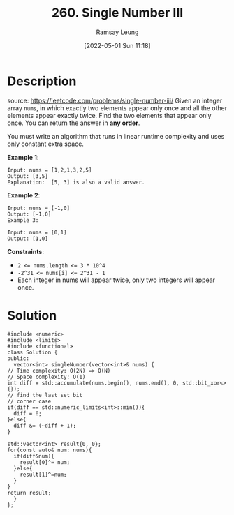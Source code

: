 #+LATEX_CLASS: ramsay-org-article
#+LATEX_CLASS_OPTIONS: [oneside,A4paper,12pt]
#+AUTHOR: Ramsay Leung
#+EMAIL: ramsayleung@gmail.com
#+DATE: 2022-05-01 Sun 11:18
#+HUGO_BASE_DIR: ~/code/org/leetcode_book
#+HUGO_SECTION: docs/200
#+HUGO_AUTO_SET_LASTMOD: t
#+HUGO_DRAFT: false
#+DATE: [2022-05-01 Sun 11:18]
#+TITLE: 260. Single Number III
#+HUGO_WEIGHT: 260

* Description
  source: https://leetcode.com/problems/single-number-iii/
  Given an integer array ~nums~, in which exactly two elements appear only once and all the other elements appear exactly twice. Find the two elements that appear only once. You can return the answer in *any order*.

  You must write an algorithm that runs in linear runtime complexity and uses only constant extra space.

  *Example 1*:

  #+begin_example
  Input: nums = [1,2,1,3,2,5]
  Output: [3,5]
  Explanation:  [5, 3] is also a valid answer.
  #+end_example

  *Example 2*:

  #+begin_example
  Input: nums = [-1,0]
  Output: [-1,0]
  Example 3:

  Input: nums = [0,1]
  Output: [1,0]
  #+end_example
 

  *Constraints*:

  - ~2 <= nums.length <= 3 * 10^4~
  - ~-2^31 <= nums[i] <= 2^31 - 1~
  - Each integer in nums will appear twice, only two integers will appear once.
* Solution
  [[file:~/code/python/leetcode/images/200/260-single-number-iii.png][file:~/code/python/leetcode/images/200/260-single-number-iii.png]]
  #+begin_src C++
    #include <numeric>
    #include <limits>
    #include <functional>
    class Solution {
    public:
      vector<int> singleNumber(vector<int>& nums) {
	// Time complexity: O(2N) => O(N)
	// Space complexity: O(1)
	int diff = std::accumulate(nums.begin(), nums.end(), 0, std::bit_xor<>{});
	// find the last set bit
	// corner case
	if(diff == std::numeric_limits<int>::min()){
	  diff = 0;
	}else{
	  diff &= (~diff + 1);
	}

	std::vector<int> result{0, 0};
	for(const auto& num: nums){
	  if(diff&num){
	    result[0]^= num;
	  }else{
	    result[1]^=num;
	  }
	}
	return result;
      }
    };
  #+end_src
